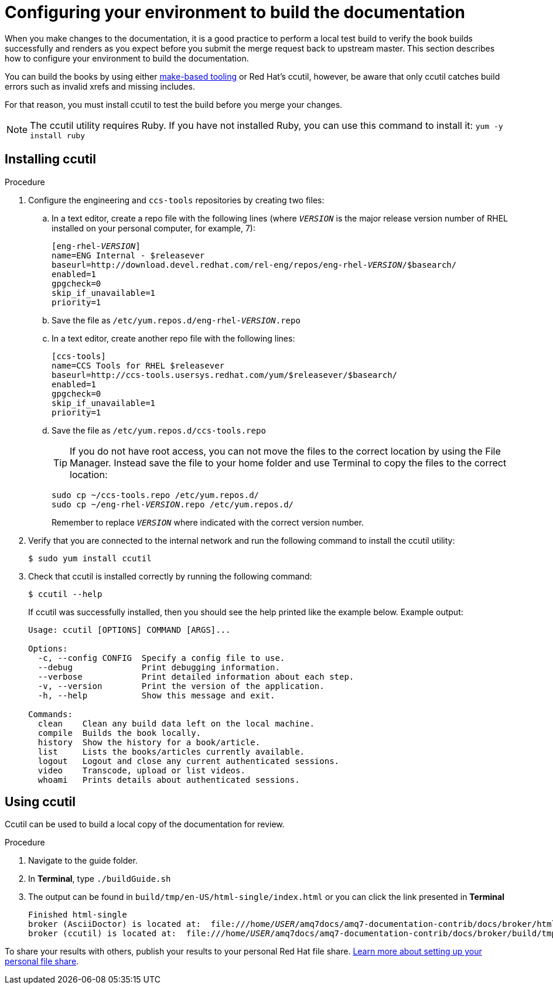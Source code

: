 [[build-configuration]]
= Configuring your environment to build the documentation

When you make changes to the documentation, it is a good practice to perform a local test build to verify the book builds successfully and renders as you expect before you submit the merge request back to upstream master. This section describes how to configure your environment to build the documentation.

You can build the books by using either xref:make-tooling[make-based tooling] or Red Hat's ccutil, however, be aware that only ccutil catches build errors such as invalid xrefs and missing includes.

For that reason, you must install ccutil to test the build before you merge your changes.

NOTE: The ccutil utility requires Ruby. If you have not installed Ruby, you can use this command to install it: `yum -y install ruby`

== Installing ccutil

.Procedure
. Configure the engineering and `ccs-tools` repositories by creating two files:
.. In a text editor, create a repo file with the following lines (where `__VERSION__` is the major release version number of RHEL installed on your personal computer, for example, 7):
+
[source,options="nowrap",subs="+quotes"]
----
[eng-rhel-__VERSION__]
name=ENG Internal - $releasever
baseurl=http://download.devel.redhat.com/rel-eng/repos/eng-rhel-__VERSION__/$basearch/
enabled=1
gpgcheck=0
skip_if_unavailable=1
priority=1
----

.. Save the file as `/etc/yum.repos.d/eng-rhel-__VERSION__.repo`
.. In a text editor, create another repo file with the following lines:
+
[source]
----
[ccs-tools]
name=CCS Tools for RHEL $releasever
baseurl=http://ccs-tools.usersys.redhat.com/yum/$releasever/$basearch/
enabled=1
gpgcheck=0
skip_if_unavailable=1
priority=1
----

.. Save the file as `/etc/yum.repos.d/ccs-tools.repo`
+
TIP: If you do not have root access, you can not move the files to the correct location
by using the File Manager. Instead save the file to your home folder and use Terminal
to copy the files to the correct location:
+
[source,options="nowrap",subs="+quotes"]
----
sudo cp ~/ccs-tools.repo /etc/yum.repos.d/
sudo cp ~/eng-rhel-__VERSION__.repo /etc/yum.repos.d/
----
Remember to replace `__VERSION__` where indicated with the correct version number.

. Verify that you are connected to the internal network and run the following command to install the ccutil utility:
+
[source]
----
$ sudo yum install ccutil
----
. Check that ccutil is installed correctly by running the following command:
+
[source]
----
$ ccutil --help
----
If ccutil was successfully installed, then you should see the help printed like the example below.
Example output:
+
[source]
----
Usage: ccutil [OPTIONS] COMMAND [ARGS]...

Options:
  -c, --config CONFIG  Specify a config file to use.
  --debug              Print debugging information.
  --verbose            Print detailed information about each step.
  -v, --version        Print the version of the application.
  -h, --help           Show this message and exit.

Commands:
  clean    Clean any build data left on the local machine.
  compile  Builds the book locally.
  history  Show the history for a book/article.
  list     Lists the books/articles currently available.
  logout   Logout and close any current authenticated sessions.
  video    Transcode, upload or list videos.
  whoami   Prints details about authenticated sessions.
----

== Using ccutil

Ccutil can be used to build a local copy of the documentation for review.

.Procedure
. Navigate to the guide folder.
. In *Terminal*, type `./buildGuide.sh`
. The output can be found in `build/tmp/en-US/html-single/index.html` or you can click the link presented in *Terminal*
+
[source,options="nowrap",subs="+quotes"]
----
Finished html-single
broker (AsciiDoctor) is located at:  file:///home/__USER__/amq7docs/amq7-documentation-contrib/docs/broker/html/broker.html
broker (ccutil) is located at:  file:///home/__USER__/amq7docs/amq7-documentation-contrib/docs/broker/build/tmp/en-US/html-single/index.html

----

To share your results with others, publish your results to your personal Red Hat file share.  https://redhat.service-now.com/rh_ess/kb_view.do?sysparm_article=KB0003945[Learn more about setting up your personal file share^].
